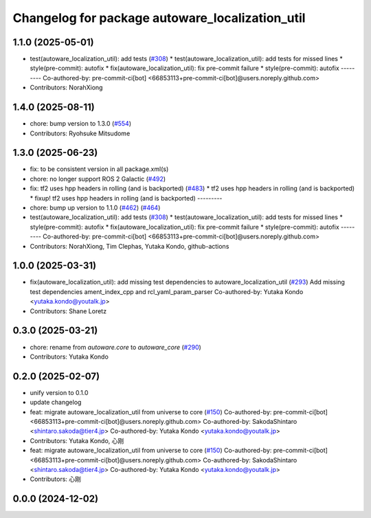 ^^^^^^^^^^^^^^^^^^^^^^^^^^^^^^^^^^^^^^^^^^^^^^^^
Changelog for package autoware_localization_util
^^^^^^^^^^^^^^^^^^^^^^^^^^^^^^^^^^^^^^^^^^^^^^^^

1.1.0 (2025-05-01)
------------------
* test(autoware_localization_util): add tests (`#308 <https://github.com/autowarefoundation/autoware_core/issues/308>`_)
  * test(autoware_localization_util): add tests for missed lines
  * style(pre-commit): autofix
  * fix(autoware_localization_util): fix pre-commit failure
  * style(pre-commit): autofix
  ---------
  Co-authored-by: pre-commit-ci[bot] <66853113+pre-commit-ci[bot]@users.noreply.github.com>
* Contributors: NorahXiong

1.4.0 (2025-08-11)
------------------
* chore: bump version to 1.3.0 (`#554 <https://github.com/autowarefoundation/autoware_core/issues/554>`_)
* Contributors: Ryohsuke Mitsudome

1.3.0 (2025-06-23)
------------------
* fix: to be consistent version in all package.xml(s)
* chore: no longer support ROS 2 Galactic (`#492 <https://github.com/autowarefoundation/autoware_core/issues/492>`_)
* fix: tf2 uses hpp headers in rolling (and is backported) (`#483 <https://github.com/autowarefoundation/autoware_core/issues/483>`_)
  * tf2 uses hpp headers in rolling (and is backported)
  * fixup! tf2 uses hpp headers in rolling (and is backported)
  ---------
* chore: bump up version to 1.1.0 (`#462 <https://github.com/autowarefoundation/autoware_core/issues/462>`_) (`#464 <https://github.com/autowarefoundation/autoware_core/issues/464>`_)
* test(autoware_localization_util): add tests (`#308 <https://github.com/autowarefoundation/autoware_core/issues/308>`_)
  * test(autoware_localization_util): add tests for missed lines
  * style(pre-commit): autofix
  * fix(autoware_localization_util): fix pre-commit failure
  * style(pre-commit): autofix
  ---------
  Co-authored-by: pre-commit-ci[bot] <66853113+pre-commit-ci[bot]@users.noreply.github.com>
* Contributors: NorahXiong, Tim Clephas, Yutaka Kondo, github-actions

1.0.0 (2025-03-31)
------------------
* fix(autoware_localization_util): add missing test dependencies to autoware_localization_util (`#293 <https://github.com/autowarefoundation/autoware_core/issues/293>`_)
  Add missing test dependencies ament_index_cpp and rcl_yaml_param_parser
  Co-authored-by: Yutaka Kondo <yutaka.kondo@youtalk.jp>
* Contributors: Shane Loretz

0.3.0 (2025-03-21)
------------------
* chore: rename from `autoware.core` to `autoware_core` (`#290 <https://github.com/autowarefoundation/autoware.core/issues/290>`_)
* Contributors: Yutaka Kondo

0.2.0 (2025-02-07)
------------------
* unify version to 0.1.0
* update changelog
* feat: migrate autoware_localization_util from universe to core (`#150 <https://github.com/autowarefoundation/autoware_core/issues/150>`_)
  Co-authored-by: pre-commit-ci[bot] <66853113+pre-commit-ci[bot]@users.noreply.github.com>
  Co-authored-by: SakodaShintaro <shintaro.sakoda@tier4.jp>
  Co-authored-by: Yutaka Kondo <yutaka.kondo@youtalk.jp>
* Contributors: Yutaka Kondo, 心刚

* feat: migrate autoware_localization_util from universe to core (`#150 <https://github.com/autowarefoundation/autoware_core/issues/150>`_)
  Co-authored-by: pre-commit-ci[bot] <66853113+pre-commit-ci[bot]@users.noreply.github.com>
  Co-authored-by: SakodaShintaro <shintaro.sakoda@tier4.jp>
  Co-authored-by: Yutaka Kondo <yutaka.kondo@youtalk.jp>
* Contributors: 心刚

0.0.0 (2024-12-02)
------------------
